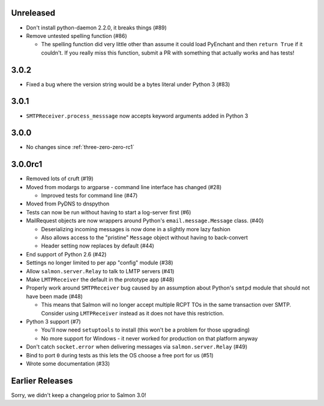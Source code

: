 .. _three-zero-two:

Unreleased
==========

- Don't install python-daemon 2.2.0, it breaks things (#89)
- Remove untested spelling function (#86)

  - The spelling function did very little other than assume it could load
    PyEnchant and then ``return True`` if it couldn't. If you really miss this
    function, submit a PR with something that actually works and has tests!

3.0.2
=====

- Fixed a bug where the version string would be a bytes literal under Python 3 (#83)

.. _three-zero-one:

3.0.1
=====

- ``SMTPReceiver.process_messsage`` now accepts keyword arguments added in
  Python 3

.. _three-zero-zero:

3.0.0
=====

- No changes since :ref:`three-zero-zero-rc1`

.. _three-zero-zero-rc1:

3.0.0rc1
========

- Removed lots of cruft (#19)
- Moved from modargs to argparse - command line interface has changed (#28)

  - Improved tests for command line (#47)

- Moved from PyDNS to dnspython
- Tests can now be run without having to start a log-server first (#6)
- MailRequest objects are now wrappers around Python's
  ``email.message.Message`` class. (#40)

  - Deserializing incoming messages is now done in a slightly more lazy fashion
  - Also allows access to the "pristine" ``Message`` object without having to
    back-convert
  - Header setting now replaces by default (#44)

- End support of Python 2.6 (#42)
- Settings no longer limited to per app "config" module (#38)
- Allow ``salmon.server.Relay`` to talk to LMTP servers (#41)
- Make ``LMTPReceiver`` the default in the prototype app (#48)
- Properly work around ``SMTPReceiver`` bug caused by an assumption about
  Python's ``smtpd`` module that should not have been made (#48)

  - This means that Salmon will no longer accept multiple RCPT TOs in the same
    transaction over SMTP. Consider using ``LMTPReceiver`` instead as it does
    not have this restriction.

- Python 3 support (#7)

  - You'll now need ``setuptools`` to install (this won't be a problem for
    those upgrading)
  - No more support for Windows - it never worked for production on that
    platform anyway

- Don't catch ``socket.error`` when delivering messages via
  ``salmon.server.Relay`` (#49)

- Bind to port ``0`` during tests as this lets the OS choose a free port for us
  (#51)
- Wrote some documentation (#33)

Earlier Releases
================

Sorry, we didn't keep a changelog prior to Salmon 3.0!
